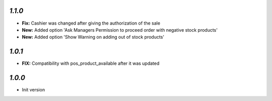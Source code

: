 `1.1.0`
-------

- **Fix:** Cashier was changed after giving the authorization of the sale
- **New:** Added option 'Ask Managers Permission to proceed order with negative stock products'
- **New:** Added option 'Show Warning on adding out of stock products'

`1.0.1`
-------

- **FIX:** Compatibility with pos_product_available after it was updated

`1.0.0`
-------

- Init version
